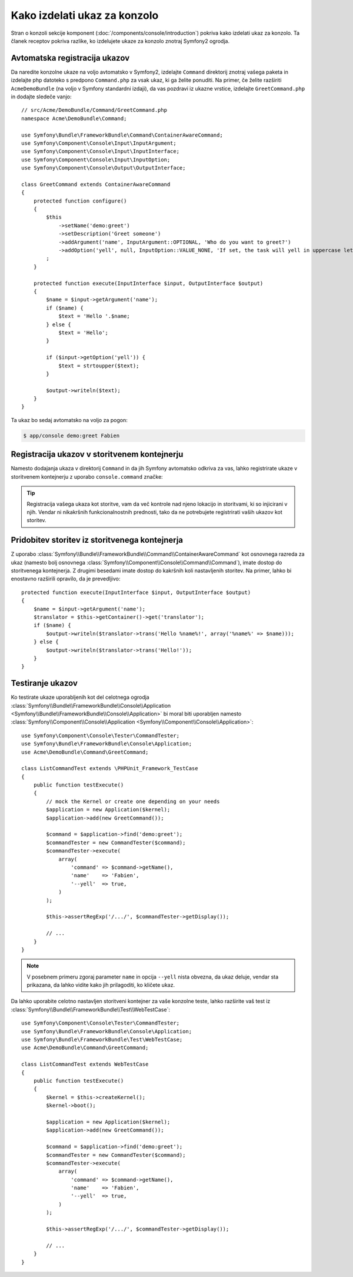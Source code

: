 .. index::
   single: Console; Create commands

Kako izdelati ukaz za konzolo
=============================

Stran o konzoli sekcije komponent (:doc:`/components/console/introduction`) pokriva
kako izdelati ukaz za konzolo. Ta članek receptov pokriva razlike,
ko izdelujete ukaze za konzolo znotraj Symfony2 ogrodja.

Avtomatska registracija ukazov
------------------------------

Da naredite konzolne ukaze na voljo avtomatsko v Symfony2, izdelajte
``Command`` direktorij znotraj vašega paketa in izdelajte php datoteko s predpono
``Command.php`` za vsak ukaz, ki ga želite ponuditi. Na primer, če želite
razširiti ``AcmeDemoBundle`` (na voljo v Symfony standardni izdaji), da vas
pozdravi iz ukazne vrstice, izdelajte ``GreetCommand.php`` in
dodajte sledeče vanjo::

    // src/Acme/DemoBundle/Command/GreetCommand.php
    namespace Acme\DemoBundle\Command;

    use Symfony\Bundle\FrameworkBundle\Command\ContainerAwareCommand;
    use Symfony\Component\Console\Input\InputArgument;
    use Symfony\Component\Console\Input\InputInterface;
    use Symfony\Component\Console\Input\InputOption;
    use Symfony\Component\Console\Output\OutputInterface;

    class GreetCommand extends ContainerAwareCommand
    {
        protected function configure()
        {
            $this
                ->setName('demo:greet')
                ->setDescription('Greet someone')
                ->addArgument('name', InputArgument::OPTIONAL, 'Who do you want to greet?')
                ->addOption('yell', null, InputOption::VALUE_NONE, 'If set, the task will yell in uppercase letters')
            ;
        }

        protected function execute(InputInterface $input, OutputInterface $output)
        {
            $name = $input->getArgument('name');
            if ($name) {
                $text = 'Hello '.$name;
            } else {
                $text = 'Hello';
            }

            if ($input->getOption('yell')) {
                $text = strtoupper($text);
            }

            $output->writeln($text);
        }
    }

Ta ukaz bo sedaj avtomatsko na voljo za pogon:

.. code-block:: bash

    $ app/console demo:greet Fabien

.. _cookbook-console-dic:

Registracija ukazov v storitvenem kontejnerju
---------------------------------------------

.. versionadded:: 2.4
   Podpora za registracijo ukazov v storitvenem kontejnerju je bila dodana v
   verziji 2.4.

Namesto dodajanja ukaza v direktorij ``Command`` in da jih Symfony
avtomatsko odkriva za vas, lahko registrirate ukaze v storitvenem kontejnerju
z uporabo ``console.command`` značke:

.. configuration-block::

    .. code-block:: yaml

        # app/config/config.yml
        services:
            acme_hello.command.my_command:
                class: Acme\HelloBundle\Command\MyCommand
                tags:
                    -  { name: console.command }

    .. code-block:: xml

        <!-- app/config/config.xml -->
        <?xml version="1.0" encoding="UTF-8" ?>
        <container xmlns="http://symfony.com/schema/dic/services"
            xmlns:xsi="http://www.w3.org/2001/XMLSchema-instance"
            xsi:schemaLocation="http://symfony.com/schema/dic/services http://symfony.com/schema/dic/services/services-1.0.xsd">

            <service id="acme_hello.command.my_command"
                class="Acme\HelloBundle\Command\MyCommand">
                <tag name="console.command" />
            </service>
        </container>

    .. code-block:: php

        // app/config/config.php

        $container
            ->register('acme_hello.command.my_command', 'Acme\HelloBundle\Command\MyCommand')
            ->addTag('console.command')
        ;

.. tip::

    Registracija vašega ukaza kot storitve, vam da več kontrole nad njeno
    lokacijo in storitvami, ki so injicirani v njih. Vendar ni nikakršnih
    funkcionalnostnih prednosti, tako da ne potrebujete registrirati vaših ukazov kot storitev.

Pridobitev storitev iz storitvenega kontejnerja
-----------------------------------------------

Z uporabo :class:`Symfony\\Bundle\\FrameworkBundle\\Command\\ContainerAwareCommand`
kot osnovnega razreda za ukaz (namesto bolj osnovnega
:class:`Symfony\\Component\\Console\\Command\\Command`), imate dostop do
storitvenega kontejnerja. Z drugimi besedami imate dostop do kakršnih koli nastavljenih storitev.
Na primer, lahko bi enostavno razširili opravilo, da je prevedljivo::

    protected function execute(InputInterface $input, OutputInterface $output)
    {
        $name = $input->getArgument('name');
        $translator = $this->getContainer()->get('translator');
        if ($name) {
            $output->writeln($translator->trans('Hello %name%!', array('%name%' => $name)));
        } else {
            $output->writeln($translator->trans('Hello!'));
        }
    }

Testiranje ukazov
-----------------

Ko testirate ukaze uporabljenih kot del celotnega ogrodja
:class:`Symfony\\Bundle\\FrameworkBundle\\Console\\Application <Symfony\\Bundle\\FrameworkBundle\\Console\\Application>` bi moral biti uporabljen
namesto
:class:`Symfony\\Component\\Console\\Application <Symfony\\Component\\Console\\Application>`::

    use Symfony\Component\Console\Tester\CommandTester;
    use Symfony\Bundle\FrameworkBundle\Console\Application;
    use Acme\DemoBundle\Command\GreetCommand;

    class ListCommandTest extends \PHPUnit_Framework_TestCase
    {
        public function testExecute()
        {
            // mock the Kernel or create one depending on your needs
            $application = new Application($kernel);
            $application->add(new GreetCommand());

            $command = $application->find('demo:greet');
            $commandTester = new CommandTester($command);
            $commandTester->execute(
                array(
                    'command' => $command->getName(),
                    'name'    => 'Fabien',
                    '--yell'  => true,
                )
            );

            $this->assertRegExp('/.../', $commandTester->getDisplay());

            // ...
        }
    }

.. note::

    V posebnem primeru zgoraj parameter ``name`` in opcija ``--yell``
    nista obvezna, da ukaz deluje, vendar sta prikazana, da lahko vidite
    kako jih prilagoditi, ko kličete ukaz.

Da lahko uporabite celotno nastavljen storitveni kontejner za vaše konzolne teste,
lahko razširite vaš test iz
:class:`Symfony\\Bundle\\FrameworkBundle\\Test\\WebTestCase`::

    use Symfony\Component\Console\Tester\CommandTester;
    use Symfony\Bundle\FrameworkBundle\Console\Application;
    use Symfony\Bundle\FrameworkBundle\Test\WebTestCase;
    use Acme\DemoBundle\Command\GreetCommand;

    class ListCommandTest extends WebTestCase
    {
        public function testExecute()
        {
            $kernel = $this->createKernel();
            $kernel->boot();

            $application = new Application($kernel);
            $application->add(new GreetCommand());

            $command = $application->find('demo:greet');
            $commandTester = new CommandTester($command);
            $commandTester->execute(
                array(
                    'command' => $command->getName(),
                    'name'    => 'Fabien',
                    '--yell'  => true,
                )
            );

            $this->assertRegExp('/.../', $commandTester->getDisplay());

            // ...
        }
    }
